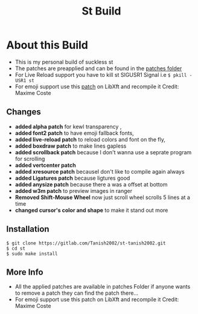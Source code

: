 #+TITLE: St Build
#+STARTUP: showeverything

* About this Build
+ This is my personal build of suckless st
+ The patches are preapplied and can be found in the [[https://gitlab.com/Tanish2002/st-tanish2002/-/tree/master/patches][patches folder]]
+ For Live Reload support you have to kill st SIGUSR1 Signal i.e
  =$ pkill -USR1 st=
+ For emoji support use this [[https://gitlab.freedesktop.org/xorg/lib/libxft/merge_requests/1.patch][patch]] on LibXft and recompile it Credit: Maxime Coste
** Changes   
+ *added alpha patch* for kewl transparency  ,
+ *added font2 patch* to have emoji fallback fonts,
+ *added live-reload patch* to reload colors and font on the fly,
+ *added boxdraw patch* to make lines gapless  
+ *added scrollback patch* because I don't wanna use a seprate program for scrolling
+ *added vertcenter patch*
+ *added xresource patch* becauseI don't like to compile again always  
+ *added Ligatures patch* because ligtures good  
+ *added anysize patch* because there a was a offset at bottom
+ *added w3m patch* to preview images in ranger
+ *Removed Shift-Mouse Wheel* now just scroll wheel scrolls 5 lines at a time
+ *changed cursor's color and shape* to make it stand out more

** Installation
#+BEGIN_EXAMPLE
$ git clone https://gitlab.com/Tanish2002/st-tanish2002.git
$ cd st
$ sudo make install
#+END_EXAMPLE

** More Info
+ All the applied patches are available in patches Folder if anyone wants to remove a patch they can find the patch there...
+ For emoji support use this patch on LibXft and recompile it Credit: Maxime Coste
